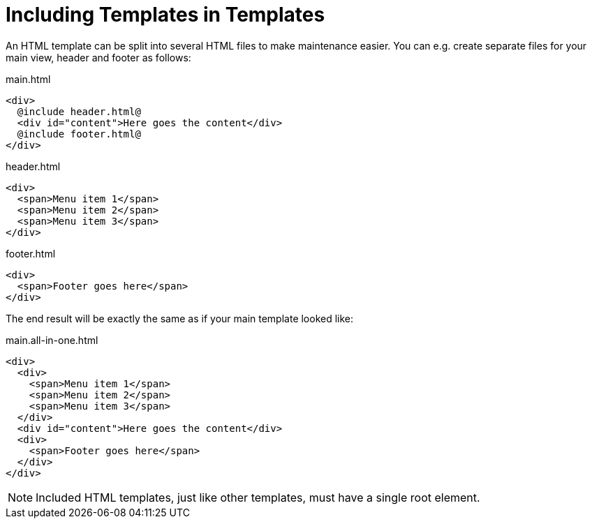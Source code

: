 = Including Templates in Templates

An HTML template can be split into several HTML files to make maintenance easier. You can e.g. create separate files for your main view, header and footer as follows:

[source,html]
.main.html
----
<div>
  @include header.html@
  <div id="content">Here goes the content</div>
  @include footer.html@
</div>
----

[source,html]
.header.html
----
<div>
  <span>Menu item 1</span>
  <span>Menu item 2</span>
  <span>Menu item 3</span>
</div>
----

[source,html]
.footer.html
----
<div>
  <span>Footer goes here</span>
</div>
----

The end result will be exactly the same as if your main template looked like:

[source,html]
.main.all-in-one.html
----
<div>
  <div>
    <span>Menu item 1</span>
    <span>Menu item 2</span>
    <span>Menu item 3</span>
  </div>
  <div id="content">Here goes the content</div>
  <div>
    <span>Footer goes here</span>
  </div>
</div>
----

[NOTE]
Included HTML templates, just like other templates, must have a single root element.

